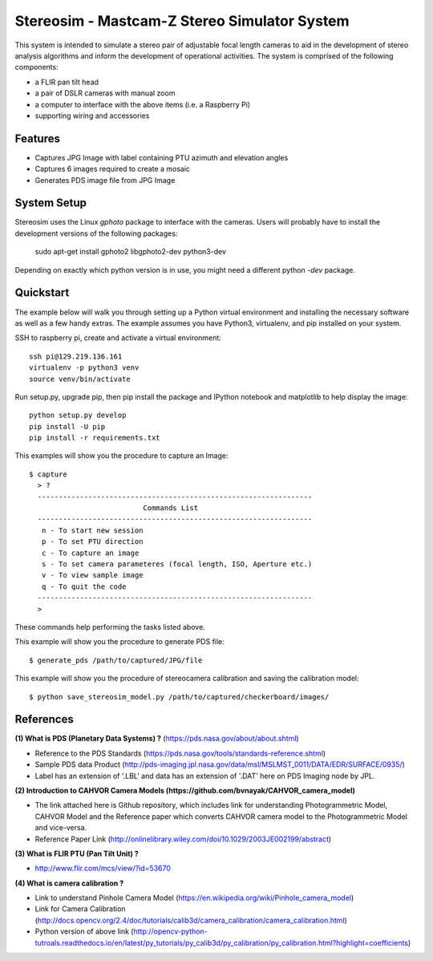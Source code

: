 ===============================================
Stereosim - Mastcam-Z Stereo Simulator System
===============================================
This system is intended to simulate a stereo pair of adjustable focal length cameras to aid in the development of stereo analysis algorithms and inform the development of operational activities. The system is comprised of the following components:

* a FLIR pan tilt head
* a pair of DSLR cameras with manual zoom
* a computer to interface with the above items (i.e. a Raspberry Pi)
* supporting wiring and accessories

Features
--------
* Captures JPG Image with label containing PTU azimuth and elevation angles
* Captures 6 images required to create a mosaic
* Generates PDS image file from JPG Image

System Setup
------------

Stereosim uses the Linux `gphoto` package to interface with the cameras.  Users
will probably have to install the development versions of the following packages:

  sudo apt-get install gphoto2 libgphoto2-dev python3-dev


Depending on exactly which python version is in use, you might need a different
python `-dev` package.

Quickstart
----------
The example below will walk you through setting up a Python virtual environment
and installing the necessary software as well as a few handy extras. The example
assumes you have Python3, virtualenv, and pip installed on your system.

SSH to raspberry pi, create and activate a virtual environment::

  ssh pi@129.219.136.161
  virtualenv -p python3 venv
  source venv/bin/activate

Run setup.py, upgrade pip, then pip install the package and IPython notebook and
matplotlib to help display the image::

  python setup.py develop
  pip install -U pip
  pip install -r requirements.txt

This examples will show you the procedure to capture an Image::

  $ capture
    > ?
    -----------------------------------------------------------------
                             Commands List
    -----------------------------------------------------------------
     n - To start new session
     p - To set PTU direction
     c - To capture an image
     s - To set camera parameteres (focal length, ISO, Aperture etc.)
     v - To view sample image
     q - To quit the code
    -----------------------------------------------------------------
    >

These commands help performing the tasks listed above.

This example will show you the procedure to generate PDS file::

  $ generate_pds /path/to/captured/JPG/file

This example will show you the procedure of stereocamera calibration and saving
the calibration model::

  $ python save_stereosim_model.py /path/to/captured/checkerboard/images/

References
----------
**(1) What is PDS (Planetary Data Systems) ?** (https://pds.nasa.gov/about/about.shtml)

- Reference to the PDS Standards (https://pds.nasa.gov/tools/standards-reference.shtml)
- Sample PDS data Product (http://pds-imaging.jpl.nasa.gov/data/msl/MSLMST_0011/DATA/EDR/SURFACE/0935/)
- Label has an extension of '.LBL' and data has an extension of '.DAT' here on PDS Imaging node by JPL.

**(2) Introduction to CAHVOR Camera Models (https://github.com/bvnayak/CAHVOR_camera_model)**

- The link attached here is Github repository, which includes link for understanding Photogrammetric Model, CAHVOR Model and the Reference paper which converts CAHVOR camera model to the Photogrammetric Model and vice-versa.
- Reference Paper Link (http://onlinelibrary.wiley.com/doi/10.1029/2003JE002199/abstract)

**(3) What is FLIR PTU (Pan Tilt Unit) ?**

- http://www.flir.com/mcs/view/?id=53670

**(4) What is camera calibration ?**

- Link to understand Pinhole Camera Model (https://en.wikipedia.org/wiki/Pinhole_camera_model)
- Link for Camera Calibration (http://docs.opencv.org/2.4/doc/tutorials/calib3d/camera_calibration/camera_calibration.html)
- Python version of above link (http://opencv-python-tutroals.readthedocs.io/en/latest/py_tutorials/py_calib3d/py_calibration/py_calibration.html?highlight=coefficients)
